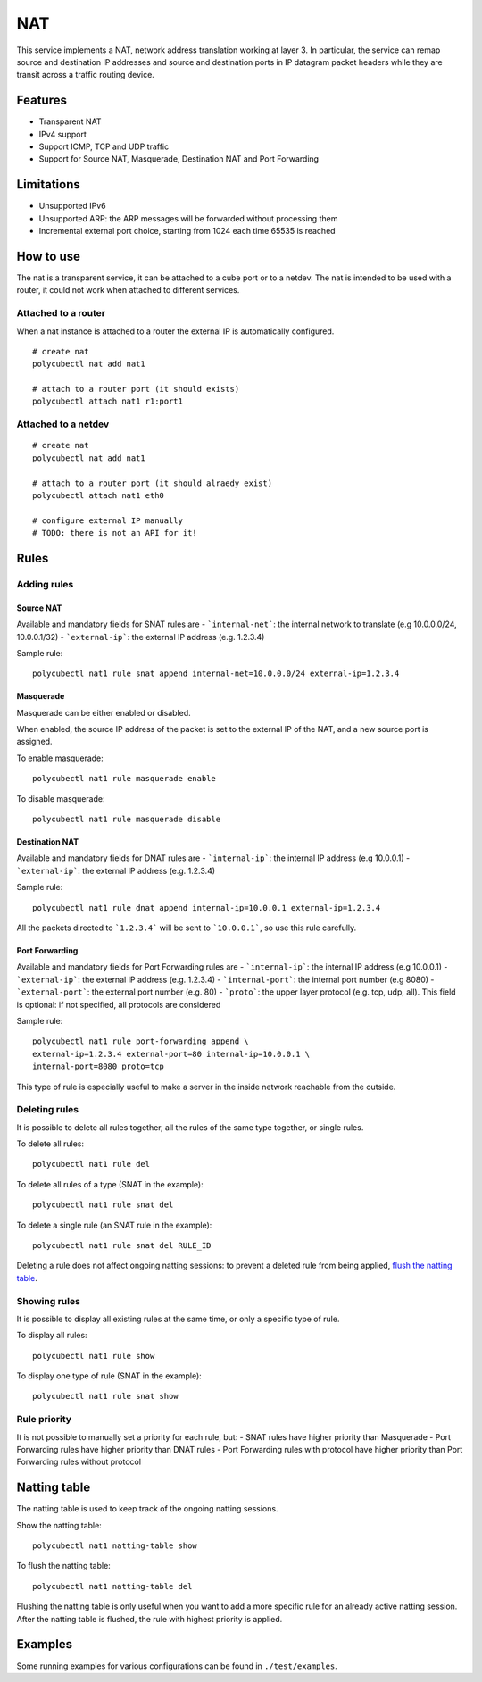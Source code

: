 NAT
===

This service implements a NAT, network address translation working at layer 3. In particular, the service can remap source and destination IP addresses and source and destination ports in IP datagram packet headers while they are transit across a traffic routing device.

Features
--------

- Transparent NAT
- IPv4 support
- Support ICMP, TCP and UDP traffic
- Support for Source NAT, Masquerade, Destination NAT and Port Forwarding

Limitations
-----------

- Unsupported IPv6
- Unsupported ARP: the ARP messages will be forwarded without processing them
- Incremental external port choice, starting from 1024 each time 65535 is reached

How to use
----------

The nat is a transparent service, it can be attached to a cube port or to a netdev.
The nat is intended to be used with a router, it could not work when attached to different services.

Attached to a router
^^^^^^^^^^^^^^^^^^^^

When a nat instance is attached to a router the external IP is automatically configured.

::

    # create nat
    polycubectl nat add nat1

    # attach to a router port (it should exists)
    polycubectl attach nat1 r1:port1


Attached to a netdev
^^^^^^^^^^^^^^^^^^^^

::

    # create nat
    polycubectl nat add nat1

    # attach to a router port (it should alraedy exist)
    polycubectl attach nat1 eth0

    # configure external IP manually
    # TODO: there is not an API for it!


Rules
-----

Adding rules
^^^^^^^^^^^^

Source NAT
**********

Available and mandatory fields for SNAT rules are
- ```internal-net```: the internal network to translate (e.g 10.0.0.0/24, 10.0.0.1/32)
- ```external-ip```: the external IP address (e.g. 1.2.3.4)

Sample rule:

::

    polycubectl nat1 rule snat append internal-net=10.0.0.0/24 external-ip=1.2.3.4

Masquerade
**********

Masquerade can be either enabled or disabled.

When enabled, the source IP address of the packet is set to the external IP of the NAT, and a new source port is assigned.

To enable masquerade:

::

    polycubectl nat1 rule masquerade enable

To disable masquerade:

::

    polycubectl nat1 rule masquerade disable

Destination NAT
***************

Available and mandatory fields for DNAT rules are
- ```internal-ip```: the internal IP address (e.g 10.0.0.1)
- ```external-ip```: the external IP address (e.g. 1.2.3.4)

Sample rule:

::

    polycubectl nat1 rule dnat append internal-ip=10.0.0.1 external-ip=1.2.3.4

All the packets directed to ```1.2.3.4``` will be sent to ```10.0.0.1```, so use this rule carefully.

Port Forwarding
***************

Available and mandatory fields for Port Forwarding rules are
- ```internal-ip```: the internal IP address (e.g 10.0.0.1)
- ```external-ip```: the external IP address (e.g. 1.2.3.4)
- ```internal-port```: the internal port number (e.g 8080)
- ```external-port```: the external port number (e.g. 80)
- ```proto```: the upper layer protocol (e.g. tcp, udp, all). This field is optional: if not specified, all protocols are considered

Sample rule:


::

    polycubectl nat1 rule port-forwarding append \
    external-ip=1.2.3.4 external-port=80 internal-ip=10.0.0.1 \
    internal-port=8080 proto=tcp

This type of rule is especially useful to make a server in the inside network reachable from the outside.

Deleting rules
^^^^^^^^^^^^^^

It is possible to delete all rules together, all the rules of the same type together, or single rules.

To delete all rules:

::

    polycubectl nat1 rule del

To delete all rules of a type (SNAT in the example):

::

    polycubectl nat1 rule snat del

To delete a single rule (an SNAT rule in the example):

::

    polycubectl nat1 rule snat del RULE_ID

Deleting a rule does not affect ongoing natting sessions: to prevent a deleted rule from being applied, `flush the natting table <Natting-table>`_.

Showing rules
^^^^^^^^^^^^^

It is possible to display all existing rules at the same time, or only a specific type of rule.

To display all rules:

::

    polycubectl nat1 rule show

To display one type of rule (SNAT in the example):

::

    polycubectl nat1 rule snat show

Rule priority
^^^^^^^^^^^^^

It is not possible to manually set a priority for each rule, but:
- SNAT rules have higher priority than Masquerade
- Port Forwarding rules have higher priority than DNAT rules
- Port Forwarding rules with protocol have higher priority than Port Forwarding rules without protocol

Natting table
-------------

The natting table is used to keep track of the ongoing natting sessions.

Show the natting table:

::

    polycubectl nat1 natting-table show

To flush the natting table:

::

    polycubectl nat1 natting-table del

Flushing the natting table is only useful when you want to add a more specific rule for an already active natting session. After the natting table is flushed, the rule with highest priority is applied.

Examples
--------

Some running examples for various configurations can be found in ``./test/examples``.
